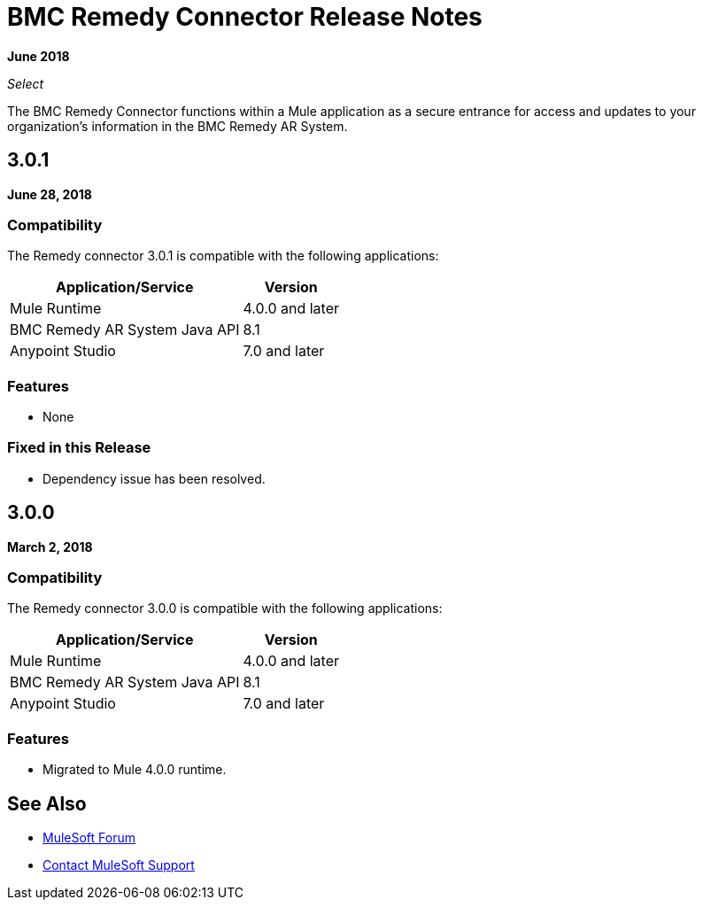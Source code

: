 = BMC Remedy Connector Release Notes
:keywords: release notes, bmc, remedy, connector

*June 2018*

_Select_

The BMC Remedy Connector functions within a Mule application as a secure entrance for access and updates to your organization’s information in the BMC Remedy AR System.

== 3.0.1

*June 28, 2018*

=== Compatibility

The Remedy connector 3.0.1 is compatible with the following applications:

[%header%autowidth.spread]
|===
| Application/Service | Version
|Mule Runtime| 4.0.0 and later
|BMC Remedy AR System Java API | 8.1
|Anypoint Studio|7.0 and later
|===

=== Features

* None

=== Fixed in this Release

* Dependency issue has been resolved.


== 3.0.0

*March 2, 2018*

=== Compatibility

The Remedy connector 3.0.0 is compatible with the following applications:

[%header%autowidth.spread]
|===
| Application/Service | Version
|Mule Runtime| 4.0.0 and later
|BMC Remedy AR System Java API | 8.1
|Anypoint Studio|7.0 and later
|===

=== Features

* Migrated to Mule 4.0.0 runtime.

== See Also

* https://forums.mulesoft.com[MuleSoft Forum]
* https://support.mulesoft.com[Contact MuleSoft Support]
